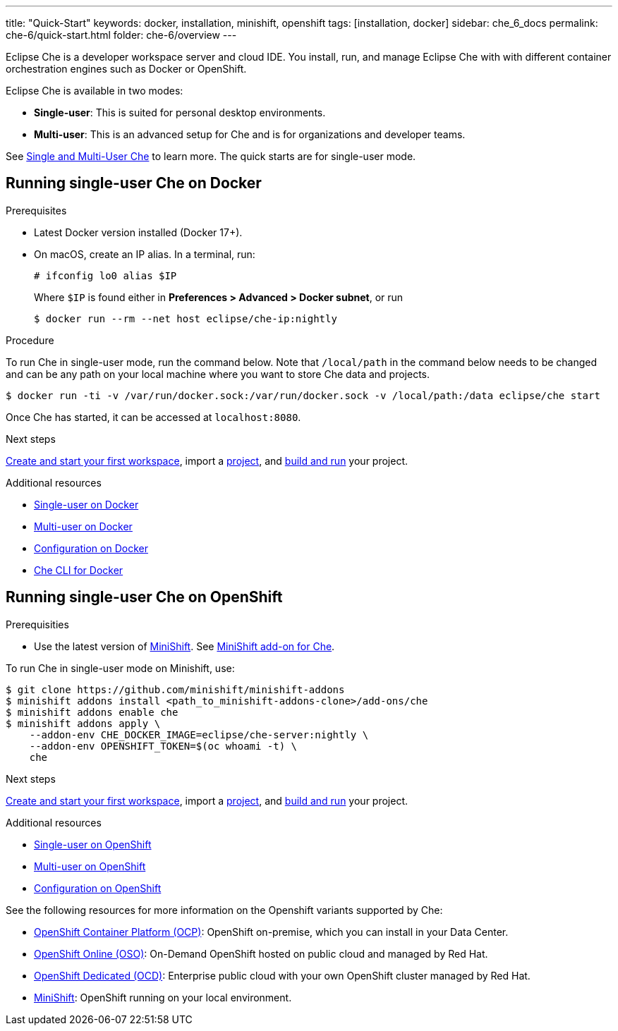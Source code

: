 ---
title: "Quick-Start"
keywords: docker, installation, minishift, openshift
tags: [installation, docker]
sidebar: che_6_docs
permalink: che-6/quick-start.html
folder: che-6/overview
---

Eclipse Che is a developer workspace server and cloud IDE. You install, run, and manage Eclipse Che with with different container orchestration engines such as Docker or OpenShift.

Eclipse Che is available in two modes:

* *Single-user*: This is suited for personal desktop environments.
* *Multi-user*: This is an advanced setup for Che and is for organizations and developer teams.

See link:single-multi-user.html[Single and Multi-User Che] to learn more. The quick starts are for single-user mode.

[id="docker"]
== Running single-user Che on Docker

.Prerequisites

* Latest Docker version installed (Docker 17+).
* On macOS, create an IP alias. In a terminal, run:
+
----
# ifconfig lo0 alias $IP
----
+
Where `$IP` is found either in *Preferences > Advanced > Docker subnet*, or run
+
----
$ docker run --rm --net host eclipse/che-ip:nightly
----

.Procedure

To run Che in single-user mode, run the command below. Note that `/local/path` in the command below needs to be changed and can be any path on your local machine where you want to store Che data and projects.

----
$ docker run -ti -v /var/run/docker.sock:/var/run/docker.sock -v /local/path:/data eclipse/che start
----

Once Che has started, it can be accessed at `localhost:8080`.

.Next steps

link:creating-starting-workspaces.html[Create and start your first workspace], import a link:ide-projects.html[project], and link:commands-ide-macro.html[build and run] your project.

.Additional resources

* link:docker-single-user.html[Single-user on Docker]
* link:docker-multi-user.html[Multi-user on Docker]
* link:docker-config.html[Configuration on Docker]
* link:docker-cli.html[Che CLI for Docker]

[id="openshift"]
== Running single-user Che on OpenShift

.Prerequisities

* Use the latest version of https://docs.openshift.org/latest/minishift/getting-started/index.html[MiniShift]. See https://github.com/minishift/minishift-addons/tree/master/add-ons/che[MiniShift add-on for Che].

To run Che in single-user mode on Minishift, use:

----
$ git clone https://github.com/minishift/minishift-addons
$ minishift addons install <path_to_minishift-addons-clone>/add-ons/che
$ minishift addons enable che
$ minishift addons apply \
    --addon-env CHE_DOCKER_IMAGE=eclipse/che-server:nightly \
    --addon-env OPENSHIFT_TOKEN=$(oc whoami -t) \
    che
----

.Next steps

link:creating-starting-workspaces.html[Create and start your first workspace], import a link:ide-projects.html[project], and link:commands-ide-macro.html[build and run] your project.

.Additional resources

* link:openshift-single-user.html[Single-user on OpenShift]
* link:openshift-multi-user.html[Multi-user on OpenShift]
* link:openshift-config.html[Configuration on OpenShift]

See the following resources for more information on the Openshift variants supported by Che:

* https://www.openshift.com/container-platform/index.html[OpenShift Container Platform (OCP)]: OpenShift on-premise, which you can install in your Data Center.
* https://www.openshift.com/features/index.html[OpenShift Online (OSO)]: On-Demand OpenShift hosted on public cloud and managed by Red Hat.
* https://access.redhat.com/products/openshift-dedicated-red-hat/[OpenShift Dedicated (OCD)]: Enterprise public cloud with your own OpenShift cluster managed by Red Hat.
* https://www.openshift.org/minishift/[MiniShift]: OpenShift running on your local environment.
